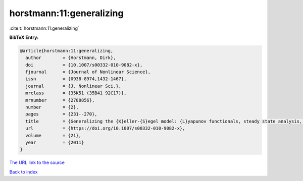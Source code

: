 horstmann:11:generalizing
=========================

:cite:t:`horstmann:11:generalizing`

**BibTeX Entry:**

.. code-block:: bibtex

   @article{horstmann:11:generalizing,
     author        = {Horstmann, Dirk},
     doi           = {10.1007/s00332-010-9082-x},
     fjournal      = {Journal of Nonlinear Science},
     issn          = {0938-8974,1432-1467},
     journal       = {J. Nonlinear Sci.},
     mrclass       = {35K51 (35B41 92C17)},
     mrnumber      = {2788856},
     number        = {2},
     pages         = {231--270},
     title         = {Generalizing the {K}eller-{S}egel model: {L}yapunov functionals, steady state analysis, and blow-up results for multi-species chemotaxis models in the presence of attraction and repulsion between competitive interacting species},
     url           = {https://doi.org/10.1007/s00332-010-9082-x},
     volume        = {21},
     year          = {2011}
   }

`The URL link to the source <https://doi.org/10.1007/s00332-010-9082-x>`__


`Back to index <../By-Cite-Keys.html>`__
